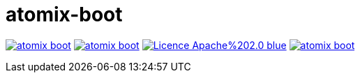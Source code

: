 = atomix-boot

image:https://img.shields.io/travis/lburgazzoli/atomix-boot.svg?style=flat-square[title="Build Status", link="https://travis-ci.org/lburgazzoli/atomix-boot"] image:https://img.shields.io/maven-central/v/com.github.lburgazzoli/atomix-boot.svg?style=flat-square[title="Maven Central", link="http://search.maven.org/#search%7Cga%7C1%7Cg%3A%22com.github.lburgazzoli%22%20AND%20a%3A%22atomix-boot%22"] image:https://img.shields.io/badge/Licence-Apache%202.0-blue.svg?style=flat-square[title="License", link="http://www.apache.org/licenses/LICENSE-2.0.html"] image:https://img.shields.io/gitter/room/lburgazzoli/atomix-boot.svg?style=flat-square[title="Gitter", link="https://gitter.im/lburgazzoli/atomix-boot"]
